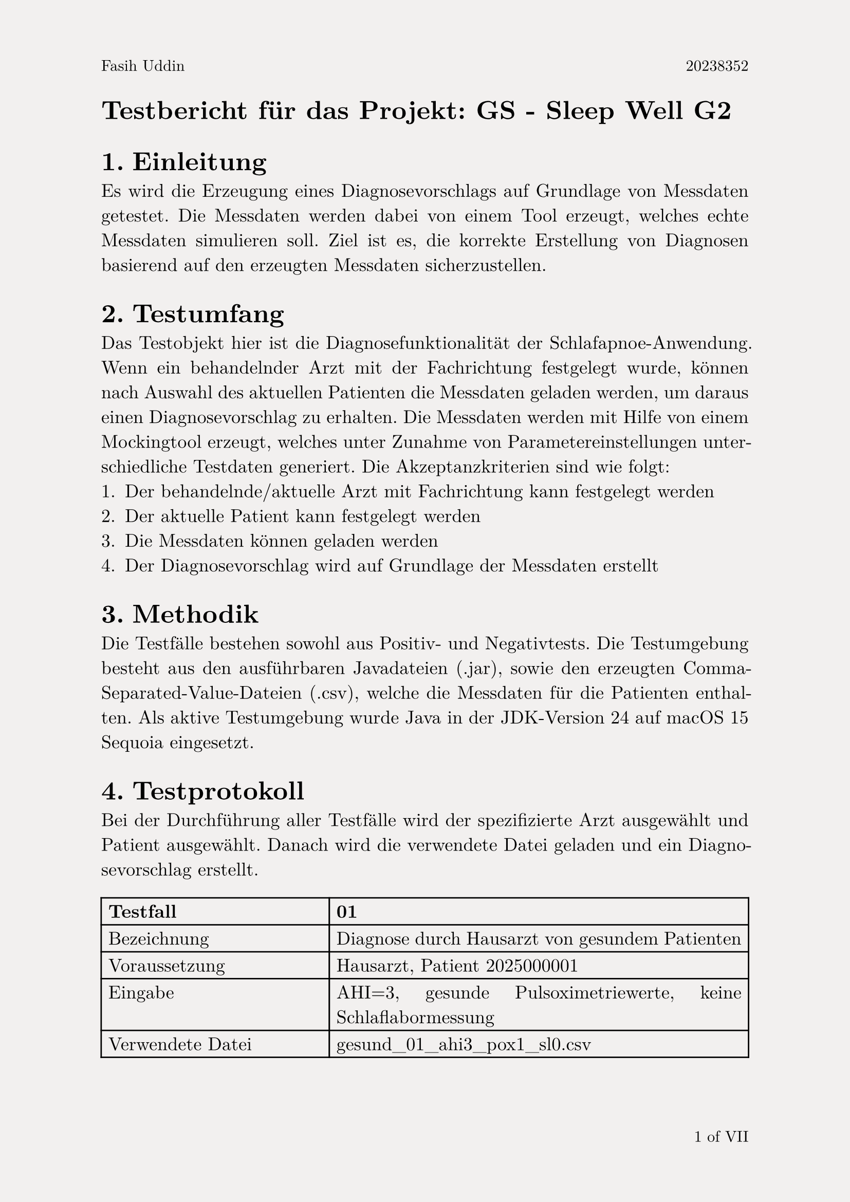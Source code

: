 #set page(
  paper:"a4",
  header: context [
    #set text(size: 11pt)
    #align(left)[Fasih Uddin#h(1fr) 20238352]
    #set text(fill: red)
    ],
  footer: context  [
    #set align(right)
    #set text(size: 11pt, ligatures: true)
    #counter(page).display("1 of I", both: true)
  ],
  fill: rgb("#F2F0EF")
)
#set text(font:"New Computer Modern", size:13pt, fill: black)
#set par(justify:true)

= Testbericht für das Projekt: GS - Sleep Well G2
#set heading(level: 1, numbering: "1.")
== Einleitung
Es wird die Erzeugung eines Diagnosevorschlags auf Grundlage von Messdaten getestet. Die Messdaten werden dabei von einem Tool erzeugt, welches echte Messdaten simulieren soll. Ziel ist es, die korrekte Erstellung von Diagnosen basierend auf den erzeugten Messdaten sicherzustellen.
== Testumfang
Das Testobjekt hier ist die Diagnosefunktionalität der Schlafapnoe-Anwendung. Wenn ein behandelnder Arzt mit der Fachrichtung festgelegt wurde, können nach Auswahl des aktuellen Patienten die Messdaten geladen werden, um daraus einen Diagnosevorschlag zu erhalten. Die Messdaten werden mit Hilfe von einem Mockingtool erzeugt, welches unter Zunahme von Parametereinstellungen unterschiedliche Testdaten generiert.
Die Akzeptanzkriterien sind wie folgt:
+ Der behandelnde/aktuelle Arzt mit Fachrichtung kann festgelegt werden
+ Der aktuelle Patient kann festgelegt werden
+ Die Messdaten können geladen werden
+ Der Diagnosevorschlag wird auf Grundlage der Messdaten erstellt

== Methodik
Die Testfälle bestehen sowohl aus Positiv- und Negativtests. 
Die Testumgebung besteht aus den ausführbaren Javadateien (.jar), sowie den erzeugten Comma-Separated-Value-Dateien (.csv), welche die Messdaten für die Patienten enthalten. Als aktive Testumgebung wurde Java in der JDK-Version 24 auf macOS 15 Sequoia eingesetzt.
#set highlight(fill:green)
== Testprotokoll
Bei der Durchführung aller Testfälle wird der spezifizierte Arzt ausgewählt und Patient ausgewählt. Danach wird die verwendete Datei geladen und ein Diagnosevorschlag erstellt.
#table(
  columns: (auto,auto),
  [*Testfall*], [*01*],
  [Bezeichnung], [Diagnose durch Hausarzt von gesundem Patienten],
  [Voraussetzung], [Hausarzt, Patient 2025000001],
  [Eingabe], [AHI=3, gesunde Pulsoximetriewerte, keine Schlaflabormessung],
  [Verwendete Datei], [gesund_01_ahi3_pox1_sl0.csv],
  [Erwartetes Ergebnis], [Keine Berechtigung, Diagnose zu erstellen. Warnung wird angezeigt],
  [Tatsächliches Testergebnis], [Diagnose wird nicht erstellt, Warnung wird angezeigt],
  [*Ergebnis*], [#highlight[Erfolg]],
  [Fehlerbeschreibung], [-]
)
#table(
  columns: (auto,auto),
  [*Testfall*], [*02*],
  [Bezeichnung], [Diagnose durch Hausarzt von Verdachtsfall],
  [Voraussetzung], [Hausarzt, Patient 2025000001],
  [Eingabe], [AHI=8, ungesunde Pulsoximetriewerte, keine Schlaflabormessung],
  [Verwendete Datei], [krank_01_ahi8_pox2_sl0.csv],
  [Erwartetes Ergebnis], [Verdacht auf milde Schlafapnoe, Überweisung ins Schlaflabor],
  [Tatsächliches Testergebnis], [Verdacht auf milde Schlafapnoe, Überweisung ins Schlaflabor],
  [*Ergebnis*], [#highlight[Erfolg]],
  [Fehlerbeschreibung], [-]
)
#set highlight(fill: red)
#table(
  columns: (auto,auto),
  [*Testfall*], [*03*],
  [Bezeichnung], [Diagnose durch Hausarzt von falschem Patienten],
  [Voraussetzung], [Hausarzt, Patient 2025000002],
  [Eingabe], [AHI=3, gesunde Pulsoximetriewerte, keine Schlaflabormessung],
  [Verwendete Datei], [gesund_01_ahi3_pox1_sl0.csv],
  [Erwartetes Ergebnis], [nicht passende Patienten-ID wird erkannt, Diagnose wird nicht erstellt],
  [Tatsächliches Testergebnis], [Diagnose wird mit unpassendes Patientenwerten erstellt],
  [*Ergebnis*], [#highlight[Misserfolg]],
  [Fehlerbeschreibung], [Hauptfehler: unpassende Patientendaten werden trotzdem akzeptiert, es findet keine Prüfung der Patienten-ID statt]
)
#set highlight(fill: green)
#table(
  columns: (auto,auto),
  [*Testfall*], [*04*],
  [Bezeichnung], [Diagnose durch Schlafmediziner von gesundem Patienten],
  [Voraussetzung], [Schlafmediziner, Patient 2025000001],
  [Eingabe], [AHI=3, gesunde Pulsoximetriewerte, gesunde Schlaflabormessung],
  [Verwendete Datei], [gesund_01_ahi3_pox1_sl1.csv],
  [Erwartetes Ergebnis], [Diagnose wird erstellt, keine Schlafapnoe, Rücküberweisung an Hausarzt],
  [Tatsächliches Testergebnis], [Diagnose wird erstellt, keine Schlafapnoe, Rücküberweisung an Hausarzt],
  [*Ergebnis*], [#highlight[Erfolg]],
  [Fehlerbeschreibung], [-]
)
#set highlight(fill: green)
#table(
  columns: (auto,auto),
  [*Testfall*], [*05*],
  [Bezeichnung], [Keine Diagnose ohne Schlaflabormessung möglich],
  [Voraussetzung], [Schlafmediziner, Patient 2025000001],
  [Eingabe], [AHI=18, kranke Pulsoximetriewerte, fehlende Schlaflabormessung],
  [Verwendete Datei], [krank_01_ahi18_pox2_sl0.csv],
  [Erwartetes Ergebnis], [Keine Diagnose möglich, fehlende Schlaflabormessung],
  [Tatsächliches Testergebnis], [Keine Diagnose möglich, fehlende Schlaflabormessung],
  [*Ergebnis*], [#highlight[Erfolg]],
  [Fehlerbeschreibung], [-]
)
#set highlight(fill: green)
#table(
  columns: (auto,auto),
  [*Testfall*], [06],
  [Bezeichnung], [Schlafmediziner überweist kranken Patienten an Neurologen],
  [Voraussetzung], [Schlafmediziner, Patient 2025000001],
  [Eingabe], [AHI=18, kranke Pulsoximetriewerte, korrekte Schlaflabormessung für zentrale Schlafapnoe mit Nervenleitung],
  [Verwendete Datei], [krank_01_ahi18_pox2_sl4.csv],
  [Erwartetes Ergebnis], [Verdacht auf Schlafapnoe, Überweisung an Neurologen],
  [Tatsächliches Testergebnis], [Verdacht auf Schlafapnoe, Überweisung an Neurologen],
  [*Ergebnis*], [#highlight[Erfolg]],
  [Fehlerbeschreibung], [-]
)
#pagebreak()
#set highlight(fill: green)
#table(
  columns: (auto,auto),
  [*Testfall*], [07],
  [Bezeichnung], [Neurologe diagnostiert kranken Patienten],
  [Voraussetzung], [Neurologe, Patient 2025000001],
  [Eingabe], [AHI=18, kranke Pulsoximetriewerte, korrekte Schlaflabormessung für zentrale Schlafapnoe mit Nervenleitung],
  [Verwendete Datei], [krank_01_ahi18_pox2_sl4.csv],
  [Erwartetes Ergebnis], [Nervenleitung unterbrochen, zentrale moderate Schlafapnoe],
  [Tatsächliches Testergebnis], [Nervenleitung unterbrochen, zentrale moderate Schlafapnoe],
  [*Ergebnis*], [#highlight[Erfolg]],
  [Fehlerbeschreibung], [-]
)
#set highlight(fill: green)
#table(
  columns: (auto,auto),
  [*Testfall*], [08],
  [Bezeichnung], [Schlafmediziner überweist kranken Patienten an HNO und Neurologen],
  [Voraussetzung], [Schlafmediziner, Patient 2025000001],
  [Eingabe], [AHI=18, kranke Pulsoximetriewerte, korrekte Schlaflabormessung für gemischte Schlafapnoe durch Nervenleitung],
  [Verwendete Datei], [krank_01_ahi18_pox2_sl6.csv],
  [Erwartetes Ergebnis], [Verdacht auf Schlafapnoe, Überweisung an HNO und Neurologe],
  [Tatsächliches Testergebnis], [Verdacht auf Schlafapnoe, Überweisung an HNO und Neurologe],
  [*Ergebnis*], [#highlight[Erfolg]],
  [Fehlerbeschreibung], [-]
)
#set highlight(fill: green)
#table(
  columns: (auto,auto),
  [*Testfall*], [09],
  [Bezeichnung], [HNO konsultiert mit Neurologen],
  [Voraussetzung], [HNO, Patient 2025000001],
  [Eingabe], [AHI=18, kranke Pulsoximetriewerte, korrekte Schlaflabormessung für gemischte Schlafapnoe durch Nervenleitung],
  [Verwendete Datei], [krank_01_ahi18_pox2_sl6.csv],
  [Erwartetes Ergebnis], [Verdacht auf gemischte Schlafapnoe, Konsultation mit Neurologen],
  [Tatsächliches Testergebnis], [Gemischte Schlafapnoe, Konsultation mit Neurologen.],
  [*Ergebnis*], [#highlight[Erfolg]],
  [Fehlerbeschreibung], [-]
)
#set highlight(fill: green)
#table(
  columns: (auto,auto),
  [*Testfall*], [10],
  [Bezeichnung], [Neurologe konsultiert mit HNO],
  [Voraussetzung], [HNO, Patient 2025000001],
  [Eingabe], [AHI=18, kranke Pulsoximetriewerte, korrekte Schlaflabormessung für gemischte Schlafapnoe durch Nervenleitung],
  [Verwendete Datei], [krank_01_ahi18_pox2_sl6.csv],
  [Erwartetes Ergebnis], [Verdacht auf gemischte Schlafapnoe, Konsultation mit HNO],
  [Tatsächliches Testergebnis], [Gemischte Schlafapnoe, Konsultation mit HNO.],
  [*Ergebnis*], [#highlight[Erfolg]],
  [Fehlerbeschreibung], [-]
)
#set highlight(fill: green)
#table(
  columns: (auto,auto),
  [*Testfall*], [11],
  [Bezeichnung], [Fehlerhafte Schlaflabormessung wird erkannt],
  [Voraussetzung], [Schlafmediziner, Patient 2025000001],
  [Eingabe], [AHI=18, kranke Pulsoximetriewerte, fehlerhafte Schlaflabormessung],
  [Verwendete Datei], [krank_01_ahi18_pox2_sl7.csv],
  [Erwartetes Ergebnis], [fehlerhafte Schalflabormessung wird erkannt],
  [Tatsächliches Testergebnis], [Fehlermedlung für Schlaflabormessung wird angezeigt],
  [*Ergebnis*], [#highlight[Erfolg]],
  [Fehlerbeschreibung], [-]
)
#set highlight(fill: green)
#table(
  columns: (auto,auto),
  [*Testfall*], [*12*],
  [Bezeichnung], [Überweisung von Schlafmediziner an Neurologe für obstruktive Schlafapnoe],
  [Voraussetzung], [Schlafmediziner, Patient 2025000002],
  [Eingabe], [AHI=12, kranke Pulsoximetriewerte, korrekte Schlaflabormessung für zentrale Schlafapnoe durch Atemzentrum],
  [Verwendete Datei], [krank_02_ahi12_pox3_sl3.csv],
  [Erwartetes Ergebnis], [Verdacht auf moderate obstruktive Schlafapnoe, Überweisung an Neurologen],
  [Tatsächliches Testergebnis], [Verdacht auf moderate obstruktive Schlafapnoe, Überweisung an Neurologen],
  [*Ergebnis*], [#highlight[Erfolg]],
  [Fehlerbeschreibung], [-]
)
#set highlight(fill: green)
#table(
  columns: (auto,auto),
  [*Testfall*], [*13*],
  [Bezeichnung], [Diagnose durch Neurologe für obstruktive Schlafapnoe],
  [Voraussetzung], [Neurologe, Patient 2025000002],
  [Eingabe], [AHI=12, kranke Pulsoximetriewerte, korrekte Schlaflabormessung für zentrale Schlafapnoe durch Atemzentrum],
  [Verwendete Datei], [krank_02_ahi12_pox3_sl3.csv],
  [Erwartetes Ergebnis], [Diagnose von moderater zentraler Schlafapnoe],
  [Tatsächliches Testergebnis], [Diagnose von moderater zentraler Schlafapnoe],
  [*Ergebnis*], [#highlight[Erfolg]],
  [Fehlerbeschreibung], [-]
)
#set highlight(fill: green)
#table(
  columns: (auto,auto),
  [*Testfall*], [*14*],
  [Bezeichnung], [Zu kurze Messung wird erkannt],
  [Voraussetzung], [Neurologe, Patient 2025000002],
  [Eingabe], [AHI=12, kranke Pulsoximetriewerte, korrekte Schlaflabormessung für zentrale Schlafapnoe durch Atemzentrum, Messdauer 1 Stunde],
  [Verwendete Datei], [krank_ahi12_pox3_sl3_kurz.csv],
  [Erwartetes Ergebnis], [Messdauer zu kurz],
  [Tatsächliches Testergebnis], [Fehler für zu kurze Messung wird angezeigt],
  [*Ergebnis*], [#highlight[Erfolg]],
  [Fehlerbeschreibung], [-]
)
#set highlight(fill: red)
#table(
  columns: (auto,auto),
  [*Testfall*], [*15*],
  [Bezeichnung], [Plausibilitätsprüfung für Messdatum],
  [Voraussetzung], [Neurologe, Patient 2025000002],
  [Eingabe], [AHI=12, kranke Pulsoximetriewerte, korrekte Schlaflabormessung für zentrale Schlafapnoe durch Atemzentrum, Messdatum liegt vor Geburtsdatum],
  [Verwendete Datei], [krank_ahi12_pox3_sl3_vorGeburt.csv],
  [Erwartetes Ergebnis], [Fehler bei Messdatum wird erkannt],
  [Tatsächliches Testergebnis], [Diagnose wird trotz falschem Datum erstellt],
  [*Ergebnis*], [#highlight[Misserfolg]],
  [Fehlerbeschreibung], [Hauptfehler: Das Erstelldatum der Messdaten wird nicht gegen das Geburtsdatum des Patienten geprüft.]
)
== Fazit und Empfehlungen

  *Gesamtergebnis: #highlight[Nicht bestanden]*

  Aufgrund der fehlenden Datenvalidierung von Messdaten bezüglich der hinterlegten Patienten-ID und dem Messdatum wurde dieser Akzeptanztest nicht bestanden.

  Es wird empfohlen, die Datenvalidierung für die Messdaten zu erweitern. Außerdem ist eine bessere Formulierung bei den Fehlermeldungen notwending, um den Anwender über den Hintergrund informieren zu können.
